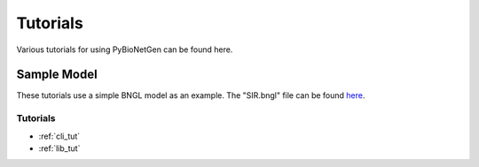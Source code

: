 .. _tutorials:

#########
Tutorials
#########

Various tutorials for using PyBioNetGen can be found here.

Sample Model
------------

These tutorials use a simple BNGL model as an example. The "SIR.bngl" file can be found 
`here <https://github.com/cjarmstrong97/PyBioNetGen/blob/main/docs/source/assets/SIR.bngl>`_.

Tutorials
=========

* :ref:`cli_tut`
* :ref:`lib_tut`